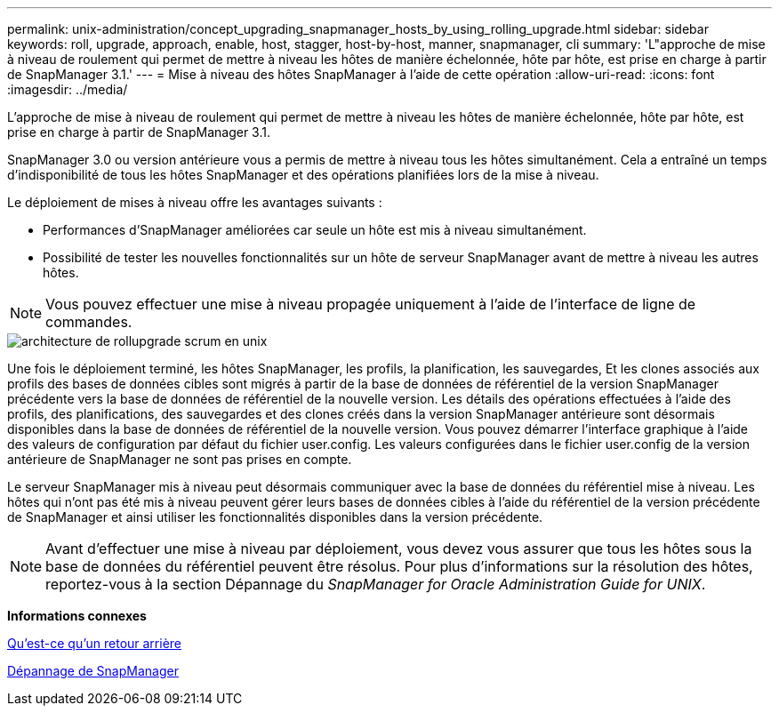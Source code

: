 ---
permalink: unix-administration/concept_upgrading_snapmanager_hosts_by_using_rolling_upgrade.html 
sidebar: sidebar 
keywords: roll, upgrade, approach, enable, host, stagger, host-by-host, manner, snapmanager, cli 
summary: 'L"approche de mise à niveau de roulement qui permet de mettre à niveau les hôtes de manière échelonnée, hôte par hôte, est prise en charge à partir de SnapManager 3.1.' 
---
= Mise à niveau des hôtes SnapManager à l'aide de cette opération
:allow-uri-read: 
:icons: font
:imagesdir: ../media/


[role="lead"]
L'approche de mise à niveau de roulement qui permet de mettre à niveau les hôtes de manière échelonnée, hôte par hôte, est prise en charge à partir de SnapManager 3.1.

SnapManager 3.0 ou version antérieure vous a permis de mettre à niveau tous les hôtes simultanément. Cela a entraîné un temps d'indisponibilité de tous les hôtes SnapManager et des opérations planifiées lors de la mise à niveau.

Le déploiement de mises à niveau offre les avantages suivants :

* Performances d'SnapManager améliorées car seule un hôte est mis à niveau simultanément.
* Possibilité de tester les nouvelles fonctionnalités sur un hôte de serveur SnapManager avant de mettre à niveau les autres hôtes.



NOTE: Vous pouvez effectuer une mise à niveau propagée uniquement à l'aide de l'interface de ligne de commandes.

image::../media/scrn_en_drw_rollupgrade_architecture_unix.gif[architecture de rollupgrade scrum en unix]

Une fois le déploiement terminé, les hôtes SnapManager, les profils, la planification, les sauvegardes, Et les clones associés aux profils des bases de données cibles sont migrés à partir de la base de données de référentiel de la version SnapManager précédente vers la base de données de référentiel de la nouvelle version. Les détails des opérations effectuées à l'aide des profils, des planifications, des sauvegardes et des clones créés dans la version SnapManager antérieure sont désormais disponibles dans la base de données de référentiel de la nouvelle version. Vous pouvez démarrer l'interface graphique à l'aide des valeurs de configuration par défaut du fichier user.config. Les valeurs configurées dans le fichier user.config de la version antérieure de SnapManager ne sont pas prises en compte.

Le serveur SnapManager mis à niveau peut désormais communiquer avec la base de données du référentiel mise à niveau. Les hôtes qui n'ont pas été mis à niveau peuvent gérer leurs bases de données cibles à l'aide du référentiel de la version précédente de SnapManager et ainsi utiliser les fonctionnalités disponibles dans la version précédente.


NOTE: Avant d'effectuer une mise à niveau par déploiement, vous devez vous assurer que tous les hôtes sous la base de données du référentiel peuvent être résolus. Pour plus d'informations sur la résolution des hôtes, reportez-vous à la section Dépannage du _SnapManager for Oracle Administration Guide for UNIX_.

*Informations connexes*

xref:concept_what_a_rollback_is.adoc[Qu'est-ce qu'un retour arrière]

xref:reference_troubleshooting_snapmanager.adoc[Dépannage de SnapManager]
